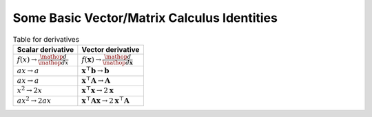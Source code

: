 ##########################################################
Some Basic Vector/Matrix Calculus Identities
##########################################################

.. table:: Table for derivatives
		:widths: auto

		=============================================	========================================================================
		Scalar derivative															Vector derivative
		=============================================	========================================================================
		:math:`f(x)\to\frac{\mathop{d}}{\mathop{dx}}`	:math:`f(\mathbf{x})\to\frac{\mathop{d}}{\mathop{d\mathbf{x}}}`
		:math:`ax\to a`																:math:`\mathbf{x}^\top\mathbf{b}\to \mathbf{b}`
		:math:`ax\to a`																:math:`\mathbf{x}^\top\mathbf{A}\to \mathbf{A}`
		:math:`x^2\to 2x`															:math:`\mathbf{x}^\top\mathbf{x}\to 2\mathbf{x}`
		:math:`ax^2\to 2ax`														:math:`\mathbf{x}^\top\mathbf{A}\mathbf{x}\to 2\mathbf{x}^\top\mathbf{A}`
		=============================================	========================================================================
